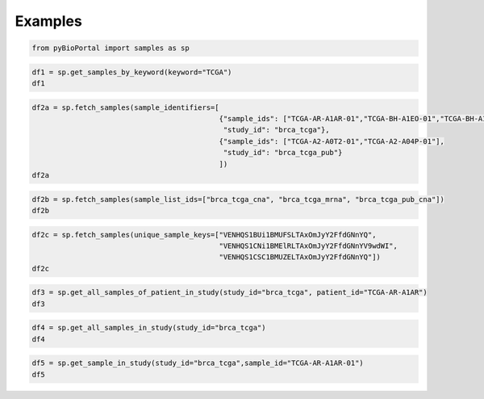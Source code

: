 .. raw:: html

  <hr>

.. raw:: html

    <head>
        <link rel="stylesheet" href="_static/css/notebook_cell_style.css" type="text/css">
    </head>     

Examples
^^^^^^^^

.. code:: ipython3

    from pyBioPortal import samples as sp

.. code:: ipython3

    df1 = sp.get_samples_by_keyword(keyword="TCGA")
    df1




.. raw:: html

    <div>
    <style scoped>
        .dataframe tbody tr th:only-of-type {
            vertical-align: middle;
        }
    
        .dataframe tbody tr th {
            vertical-align: top;
        }
    
        .dataframe thead th {
            text-align: right;
        }
    </style>
    <table border="1" class="dataframe">
      <thead>
        <tr style="text-align: right;">
          <th></th>
          <th>uniqueSampleKey</th>
          <th>uniquePatientKey</th>
          <th>sampleType</th>
          <th>sampleId</th>
          <th>patientId</th>
          <th>studyId</th>
        </tr>
      </thead>
      <tbody>
        <tr>
          <th>0</th>
          <td>VENHQS0wMi0wMDAxLTAxOmdibV90Y2dhX3Bhbl9jYW5fYX...</td>
          <td>VENHQS0wMi0wMDAxOmdibV90Y2dhX3Bhbl9jYW5fYXRsYX...</td>
          <td>Primary Solid Tumor</td>
          <td>TCGA-02-0001-01</td>
          <td>TCGA-02-0001</td>
          <td>gbm_tcga_pan_can_atlas_2018</td>
        </tr>
        <tr>
          <th>1</th>
          <td>VENHQS0wMi0wMDAxLTAxOmxnZ2dibV90Y2dhX3B1Yg</td>
          <td>VENHQS0wMi0wMDAxOmxnZ2dibV90Y2dhX3B1Yg</td>
          <td>Primary Solid Tumor</td>
          <td>TCGA-02-0001-01</td>
          <td>TCGA-02-0001</td>
          <td>lgggbm_tcga_pub</td>
        </tr>
        <tr>
          <th>2</th>
          <td>VENHQS0wMi0wMDAxLTAxOmdibV90Y2dhX3B1Yg</td>
          <td>VENHQS0wMi0wMDAxOmdibV90Y2dhX3B1Yg</td>
          <td>Primary Solid Tumor</td>
          <td>TCGA-02-0001-01</td>
          <td>TCGA-02-0001</td>
          <td>gbm_tcga_pub</td>
        </tr>
        <tr>
          <th>3</th>
          <td>VENHQS0wMi0wMDAxLTAxOmdibV90Y2dhX3B1YjIwMTM</td>
          <td>VENHQS0wMi0wMDAxOmdibV90Y2dhX3B1YjIwMTM</td>
          <td>Primary Solid Tumor</td>
          <td>TCGA-02-0001-01</td>
          <td>TCGA-02-0001</td>
          <td>gbm_tcga_pub2013</td>
        </tr>
        <tr>
          <th>4</th>
          <td>VENHQS0wMi0wMDAxLTAxOmdibV90Y2dh</td>
          <td>VENHQS0wMi0wMDAxOmdibV90Y2dh</td>
          <td>Primary Solid Tumor</td>
          <td>TCGA-02-0001-01</td>
          <td>TCGA-02-0001</td>
          <td>gbm_tcga</td>
        </tr>
        <tr>
          <th>...</th>
          <td>...</td>
          <td>...</td>
          <td>...</td>
          <td>...</td>
          <td>...</td>
          <td>...</td>
        </tr>
        <tr>
          <th>33581</th>
          <td>SURUQ0dBLTAyOm1peGVkX21za190Y2dhXzIwMjE</td>
          <td>SURUQ0dBLTAyOm1peGVkX21za190Y2dhXzIwMjE</td>
          <td>Primary Solid Tumor</td>
          <td>IDTCGA-02</td>
          <td>IDTCGA-02</td>
          <td>mixed_msk_tcga_2021</td>
        </tr>
        <tr>
          <th>33582</th>
          <td>SURUQ0dBLTAzOm1peGVkX21za190Y2dhXzIwMjE</td>
          <td>SURUQ0dBLTAzOm1peGVkX21za190Y2dhXzIwMjE</td>
          <td>Primary Solid Tumor</td>
          <td>IDTCGA-03</td>
          <td>IDTCGA-03</td>
          <td>mixed_msk_tcga_2021</td>
        </tr>
        <tr>
          <th>33583</th>
          <td>SURUQ0dBLTA0Om1peGVkX21za190Y2dhXzIwMjE</td>
          <td>SURUQ0dBLTA0Om1peGVkX21za190Y2dhXzIwMjE</td>
          <td>Primary Solid Tumor</td>
          <td>IDTCGA-04</td>
          <td>IDTCGA-04</td>
          <td>mixed_msk_tcga_2021</td>
        </tr>
        <tr>
          <th>33584</th>
          <td>SURUQ0dBLTA1Om1peGVkX21za190Y2dhXzIwMjE</td>
          <td>SURUQ0dBLTA1Om1peGVkX21za190Y2dhXzIwMjE</td>
          <td>Primary Solid Tumor</td>
          <td>IDTCGA-05</td>
          <td>IDTCGA-05</td>
          <td>mixed_msk_tcga_2021</td>
        </tr>
        <tr>
          <th>33585</th>
          <td>SURUQ0dBLTA2Om1peGVkX21za190Y2dhXzIwMjE</td>
          <td>SURUQ0dBLTA2Om1peGVkX21za190Y2dhXzIwMjE</td>
          <td>Primary Solid Tumor</td>
          <td>IDTCGA-06</td>
          <td>IDTCGA-06</td>
          <td>mixed_msk_tcga_2021</td>
        </tr>
      </tbody>
    </table>
    <p>33586 rows × 6 columns</p>
    </div>



.. code:: ipython3

    df2a = sp.fetch_samples(sample_identifiers=[
                                                {"sample_ids": ["TCGA-AR-A1AR-01","TCGA-BH-A1EO-01","TCGA-BH-A1ES-01"], 
                                                 "study_id": "brca_tcga"},
                                                {"sample_ids": ["TCGA-A2-A0T2-01","TCGA-A2-A04P-01"], 
                                                 "study_id": "brca_tcga_pub"}
                                                ])
    df2a




.. raw:: html

    <div>
    <style scoped>
        .dataframe tbody tr th:only-of-type {
            vertical-align: middle;
        }
    
        .dataframe tbody tr th {
            vertical-align: top;
        }
    
        .dataframe thead th {
            text-align: right;
        }
    </style>
    <table border="1" class="dataframe">
      <thead>
        <tr style="text-align: right;">
          <th></th>
          <th>uniqueSampleKey</th>
          <th>uniquePatientKey</th>
          <th>sampleType</th>
          <th>sampleId</th>
          <th>patientId</th>
          <th>studyId</th>
        </tr>
      </thead>
      <tbody>
        <tr>
          <th>0</th>
          <td>VENHQS1BUi1BMUFSLTAxOmJyY2FfdGNnYQ</td>
          <td>VENHQS1BUi1BMUFSOmJyY2FfdGNnYQ</td>
          <td>Primary Solid Tumor</td>
          <td>TCGA-AR-A1AR-01</td>
          <td>TCGA-AR-A1AR</td>
          <td>brca_tcga</td>
        </tr>
        <tr>
          <th>1</th>
          <td>VENHQS1CSC1BMUVPLTAxOmJyY2FfdGNnYQ</td>
          <td>VENHQS1CSC1BMUVPOmJyY2FfdGNnYQ</td>
          <td>Primary Solid Tumor</td>
          <td>TCGA-BH-A1EO-01</td>
          <td>TCGA-BH-A1EO</td>
          <td>brca_tcga</td>
        </tr>
        <tr>
          <th>2</th>
          <td>VENHQS1CSC1BMUVTLTAxOmJyY2FfdGNnYQ</td>
          <td>VENHQS1CSC1BMUVTOmJyY2FfdGNnYQ</td>
          <td>Primary Solid Tumor</td>
          <td>TCGA-BH-A1ES-01</td>
          <td>TCGA-BH-A1ES</td>
          <td>brca_tcga</td>
        </tr>
        <tr>
          <th>3</th>
          <td>VENHQS1BMi1BMFQyLTAxOmJyY2FfdGNnYV9wdWI</td>
          <td>VENHQS1BMi1BMFQyOmJyY2FfdGNnYV9wdWI</td>
          <td>Primary Solid Tumor</td>
          <td>TCGA-A2-A0T2-01</td>
          <td>TCGA-A2-A0T2</td>
          <td>brca_tcga_pub</td>
        </tr>
        <tr>
          <th>4</th>
          <td>VENHQS1BMi1BMDRQLTAxOmJyY2FfdGNnYV9wdWI</td>
          <td>VENHQS1BMi1BMDRQOmJyY2FfdGNnYV9wdWI</td>
          <td>Primary Solid Tumor</td>
          <td>TCGA-A2-A04P-01</td>
          <td>TCGA-A2-A04P</td>
          <td>brca_tcga_pub</td>
        </tr>
      </tbody>
    </table>
    </div>



.. code:: ipython3

    df2b = sp.fetch_samples(sample_list_ids=["brca_tcga_cna", "brca_tcga_mrna", "brca_tcga_pub_cna"])
    df2b




.. raw:: html

    <div>
    <style scoped>
        .dataframe tbody tr th:only-of-type {
            vertical-align: middle;
        }
    
        .dataframe tbody tr th {
            vertical-align: top;
        }
    
        .dataframe thead th {
            text-align: right;
        }
    </style>
    <table border="1" class="dataframe">
      <thead>
        <tr style="text-align: right;">
          <th></th>
          <th>uniqueSampleKey</th>
          <th>uniquePatientKey</th>
          <th>sampleType</th>
          <th>sampleId</th>
          <th>patientId</th>
          <th>studyId</th>
        </tr>
      </thead>
      <tbody>
        <tr>
          <th>0</th>
          <td>VENHQS1BUi1BMUFSLTAxOmJyY2FfdGNnYQ</td>
          <td>VENHQS1BUi1BMUFSOmJyY2FfdGNnYQ</td>
          <td>Primary Solid Tumor</td>
          <td>TCGA-AR-A1AR-01</td>
          <td>TCGA-AR-A1AR</td>
          <td>brca_tcga</td>
        </tr>
        <tr>
          <th>1</th>
          <td>VENHQS1CSC1BMUVPLTAxOmJyY2FfdGNnYQ</td>
          <td>VENHQS1CSC1BMUVPOmJyY2FfdGNnYQ</td>
          <td>Primary Solid Tumor</td>
          <td>TCGA-BH-A1EO-01</td>
          <td>TCGA-BH-A1EO</td>
          <td>brca_tcga</td>
        </tr>
        <tr>
          <th>2</th>
          <td>VENHQS1CSC1BMUVTLTAxOmJyY2FfdGNnYQ</td>
          <td>VENHQS1CSC1BMUVTOmJyY2FfdGNnYQ</td>
          <td>Primary Solid Tumor</td>
          <td>TCGA-BH-A1ES-01</td>
          <td>TCGA-BH-A1ES</td>
          <td>brca_tcga</td>
        </tr>
        <tr>
          <th>3</th>
          <td>VENHQS1CSC1BMUVULTAxOmJyY2FfdGNnYQ</td>
          <td>VENHQS1CSC1BMUVUOmJyY2FfdGNnYQ</td>
          <td>Primary Solid Tumor</td>
          <td>TCGA-BH-A1ET-01</td>
          <td>TCGA-BH-A1ET</td>
          <td>brca_tcga</td>
        </tr>
        <tr>
          <th>4</th>
          <td>VENHQS1CSC1BMUVVLTAxOmJyY2FfdGNnYQ</td>
          <td>VENHQS1CSC1BMUVVOmJyY2FfdGNnYQ</td>
          <td>Primary Solid Tumor</td>
          <td>TCGA-BH-A1EU-01</td>
          <td>TCGA-BH-A1EU</td>
          <td>brca_tcga</td>
        </tr>
        <tr>
          <th>...</th>
          <td>...</td>
          <td>...</td>
          <td>...</td>
          <td>...</td>
          <td>...</td>
          <td>...</td>
        </tr>
        <tr>
          <th>2382</th>
          <td>VENHQS1BQy1BMkZGLTAxOmJyY2FfdGNnYV9wdWI</td>
          <td>VENHQS1BQy1BMkZGOmJyY2FfdGNnYV9wdWI</td>
          <td>Primary Solid Tumor</td>
          <td>TCGA-AC-A2FF-01</td>
          <td>TCGA-AC-A2FF</td>
          <td>brca_tcga_pub</td>
        </tr>
        <tr>
          <th>2383</th>
          <td>VENHQS1BQy1BMkZCLTAxOmJyY2FfdGNnYV9wdWI</td>
          <td>VENHQS1BQy1BMkZCOmJyY2FfdGNnYV9wdWI</td>
          <td>Primary Solid Tumor</td>
          <td>TCGA-AC-A2FB-01</td>
          <td>TCGA-AC-A2FB</td>
          <td>brca_tcga_pub</td>
        </tr>
        <tr>
          <th>2384</th>
          <td>VENHQS1BQy1BMkZHLTAxOmJyY2FfdGNnYV9wdWI</td>
          <td>VENHQS1BQy1BMkZHOmJyY2FfdGNnYV9wdWI</td>
          <td>Primary Solid Tumor</td>
          <td>TCGA-AC-A2FG-01</td>
          <td>TCGA-AC-A2FG</td>
          <td>brca_tcga_pub</td>
        </tr>
        <tr>
          <th>2385</th>
          <td>VENHQS1HSS1BMkM4LTAxOmJyY2FfdGNnYV9wdWI</td>
          <td>VENHQS1HSS1BMkM4OmJyY2FfdGNnYV9wdWI</td>
          <td>Primary Solid Tumor</td>
          <td>TCGA-GI-A2C8-01</td>
          <td>TCGA-GI-A2C8</td>
          <td>brca_tcga_pub</td>
        </tr>
        <tr>
          <th>2386</th>
          <td>VENHQS1FOS1BMjk1LTAxOmJyY2FfdGNnYV9wdWI</td>
          <td>VENHQS1FOS1BMjk1OmJyY2FfdGNnYV9wdWI</td>
          <td>Primary Solid Tumor</td>
          <td>TCGA-E9-A295-01</td>
          <td>TCGA-E9-A295</td>
          <td>brca_tcga_pub</td>
        </tr>
      </tbody>
    </table>
    <p>2387 rows × 6 columns</p>
    </div>



.. code:: ipython3

    df2c = sp.fetch_samples(unique_sample_keys=["VENHQS1BUi1BMUFSLTAxOmJyY2FfdGNnYQ",
                                                "VENHQS1CNi1BMElRLTAxOmJyY2FfdGNnYV9wdWI",
                                                "VENHQS1CSC1BMUZELTAxOmJyY2FfdGNnYQ"])
    df2c




.. raw:: html

    <div>
    <style scoped>
        .dataframe tbody tr th:only-of-type {
            vertical-align: middle;
        }
    
        .dataframe tbody tr th {
            vertical-align: top;
        }
    
        .dataframe thead th {
            text-align: right;
        }
    </style>
    <table border="1" class="dataframe">
      <thead>
        <tr style="text-align: right;">
          <th></th>
          <th>uniqueSampleKey</th>
          <th>uniquePatientKey</th>
          <th>sampleType</th>
          <th>sampleId</th>
          <th>patientId</th>
          <th>studyId</th>
        </tr>
      </thead>
      <tbody>
        <tr>
          <th>0</th>
          <td>VENHQS1BUi1BMUFSLTAxOmJyY2FfdGNnYQ</td>
          <td>VENHQS1BUi1BMUFSOmJyY2FfdGNnYQ</td>
          <td>Primary Solid Tumor</td>
          <td>TCGA-AR-A1AR-01</td>
          <td>TCGA-AR-A1AR</td>
          <td>brca_tcga</td>
        </tr>
        <tr>
          <th>1</th>
          <td>VENHQS1CSC1BMUZELTAxOmJyY2FfdGNnYQ</td>
          <td>VENHQS1CSC1BMUZEOmJyY2FfdGNnYQ</td>
          <td>Primary Solid Tumor</td>
          <td>TCGA-BH-A1FD-01</td>
          <td>TCGA-BH-A1FD</td>
          <td>brca_tcga</td>
        </tr>
        <tr>
          <th>2</th>
          <td>VENHQS1CNi1BMElRLTAxOmJyY2FfdGNnYV9wdWI</td>
          <td>VENHQS1CNi1BMElROmJyY2FfdGNnYV9wdWI</td>
          <td>Primary Solid Tumor</td>
          <td>TCGA-B6-A0IQ-01</td>
          <td>TCGA-B6-A0IQ</td>
          <td>brca_tcga_pub</td>
        </tr>
      </tbody>
    </table>
    </div>



.. code:: ipython3

    df3 = sp.get_all_samples_of_patient_in_study(study_id="brca_tcga", patient_id="TCGA-AR-A1AR")
    df3




.. raw:: html

    <div>
    <style scoped>
        .dataframe tbody tr th:only-of-type {
            vertical-align: middle;
        }
    
        .dataframe tbody tr th {
            vertical-align: top;
        }
    
        .dataframe thead th {
            text-align: right;
        }
    </style>
    <table border="1" class="dataframe">
      <thead>
        <tr style="text-align: right;">
          <th></th>
          <th>uniqueSampleKey</th>
          <th>uniquePatientKey</th>
          <th>sampleType</th>
          <th>sampleId</th>
          <th>patientId</th>
          <th>studyId</th>
        </tr>
      </thead>
      <tbody>
        <tr>
          <th>0</th>
          <td>VENHQS1BUi1BMUFSLTAxOmJyY2FfdGNnYQ</td>
          <td>VENHQS1BUi1BMUFSOmJyY2FfdGNnYQ</td>
          <td>Primary Solid Tumor</td>
          <td>TCGA-AR-A1AR-01</td>
          <td>TCGA-AR-A1AR</td>
          <td>brca_tcga</td>
        </tr>
      </tbody>
    </table>
    </div>



.. code:: ipython3

    df4 = sp.get_all_samples_in_study(study_id="brca_tcga")
    df4




.. raw:: html

    <div>
    <style scoped>
        .dataframe tbody tr th:only-of-type {
            vertical-align: middle;
        }
    
        .dataframe tbody tr th {
            vertical-align: top;
        }
    
        .dataframe thead th {
            text-align: right;
        }
    </style>
    <table border="1" class="dataframe">
      <thead>
        <tr style="text-align: right;">
          <th></th>
          <th>uniqueSampleKey</th>
          <th>uniquePatientKey</th>
          <th>sampleType</th>
          <th>sampleId</th>
          <th>patientId</th>
          <th>studyId</th>
        </tr>
      </thead>
      <tbody>
        <tr>
          <th>0</th>
          <td>VENHQS1BUi1BMUFSLTAxOmJyY2FfdGNnYQ</td>
          <td>VENHQS1BUi1BMUFSOmJyY2FfdGNnYQ</td>
          <td>Primary Solid Tumor</td>
          <td>TCGA-AR-A1AR-01</td>
          <td>TCGA-AR-A1AR</td>
          <td>brca_tcga</td>
        </tr>
        <tr>
          <th>1</th>
          <td>VENHQS1CSC1BMUVPLTAxOmJyY2FfdGNnYQ</td>
          <td>VENHQS1CSC1BMUVPOmJyY2FfdGNnYQ</td>
          <td>Primary Solid Tumor</td>
          <td>TCGA-BH-A1EO-01</td>
          <td>TCGA-BH-A1EO</td>
          <td>brca_tcga</td>
        </tr>
        <tr>
          <th>2</th>
          <td>VENHQS1CSC1BMUVTLTAxOmJyY2FfdGNnYQ</td>
          <td>VENHQS1CSC1BMUVTOmJyY2FfdGNnYQ</td>
          <td>Primary Solid Tumor</td>
          <td>TCGA-BH-A1ES-01</td>
          <td>TCGA-BH-A1ES</td>
          <td>brca_tcga</td>
        </tr>
        <tr>
          <th>3</th>
          <td>VENHQS1CSC1BMUVTLTA2OmJyY2FfdGNnYQ</td>
          <td>VENHQS1CSC1BMUVTOmJyY2FfdGNnYQ</td>
          <td>Metastatic</td>
          <td>TCGA-BH-A1ES-06</td>
          <td>TCGA-BH-A1ES</td>
          <td>brca_tcga</td>
        </tr>
        <tr>
          <th>4</th>
          <td>VENHQS1CSC1BMUVULTAxOmJyY2FfdGNnYQ</td>
          <td>VENHQS1CSC1BMUVUOmJyY2FfdGNnYQ</td>
          <td>Primary Solid Tumor</td>
          <td>TCGA-BH-A1ET-01</td>
          <td>TCGA-BH-A1ET</td>
          <td>brca_tcga</td>
        </tr>
        <tr>
          <th>...</th>
          <td>...</td>
          <td>...</td>
          <td>...</td>
          <td>...</td>
          <td>...</td>
          <td>...</td>
        </tr>
        <tr>
          <th>1103</th>
          <td>VENHQS1FMi1BMUI0LTAxOmJyY2FfdGNnYQ</td>
          <td>VENHQS1FMi1BMUI0OmJyY2FfdGNnYQ</td>
          <td>Primary Solid Tumor</td>
          <td>TCGA-E2-A1B4-01</td>
          <td>TCGA-E2-A1B4</td>
          <td>brca_tcga</td>
        </tr>
        <tr>
          <th>1104</th>
          <td>VENHQS1FMi1BMUI1LTAxOmJyY2FfdGNnYQ</td>
          <td>VENHQS1FMi1BMUI1OmJyY2FfdGNnYQ</td>
          <td>Primary Solid Tumor</td>
          <td>TCGA-E2-A1B5-01</td>
          <td>TCGA-E2-A1B5</td>
          <td>brca_tcga</td>
        </tr>
        <tr>
          <th>1105</th>
          <td>VENHQS1FMi1BMUI2LTAxOmJyY2FfdGNnYQ</td>
          <td>VENHQS1FMi1BMUI2OmJyY2FfdGNnYQ</td>
          <td>Primary Solid Tumor</td>
          <td>TCGA-E2-A1B6-01</td>
          <td>TCGA-E2-A1B6</td>
          <td>brca_tcga</td>
        </tr>
        <tr>
          <th>1106</th>
          <td>VENHQS1FMi1BMUJDLTAxOmJyY2FfdGNnYQ</td>
          <td>VENHQS1FMi1BMUJDOmJyY2FfdGNnYQ</td>
          <td>Primary Solid Tumor</td>
          <td>TCGA-E2-A1BC-01</td>
          <td>TCGA-E2-A1BC</td>
          <td>brca_tcga</td>
        </tr>
        <tr>
          <th>1107</th>
          <td>VENHQS1FMi1BMUJELTAxOmJyY2FfdGNnYQ</td>
          <td>VENHQS1FMi1BMUJEOmJyY2FfdGNnYQ</td>
          <td>Primary Solid Tumor</td>
          <td>TCGA-E2-A1BD-01</td>
          <td>TCGA-E2-A1BD</td>
          <td>brca_tcga</td>
        </tr>
      </tbody>
    </table>
    <p>1108 rows × 6 columns</p>
    </div>



.. code:: ipython3

    df5 = sp.get_sample_in_study(study_id="brca_tcga",sample_id="TCGA-AR-A1AR-01")
    df5




.. raw:: html

    <div>
    <style scoped>
        .dataframe tbody tr th:only-of-type {
            vertical-align: middle;
        }
    
        .dataframe tbody tr th {
            vertical-align: top;
        }
    
        .dataframe thead th {
            text-align: right;
        }
    </style>
    <table border="1" class="dataframe">
      <thead>
        <tr style="text-align: right;">
          <th></th>
          <th>sampleType</th>
          <th>sequenced</th>
          <th>copyNumberSegmentPresent</th>
          <th>sampleId</th>
          <th>patientId</th>
          <th>studyId</th>
        </tr>
      </thead>
      <tbody>
        <tr>
          <th>0</th>
          <td>Primary Solid Tumor</td>
          <td>True</td>
          <td>True</td>
          <td>TCGA-AR-A1AR-01</td>
          <td>TCGA-AR-A1AR</td>
          <td>brca_tcga</td>
        </tr>
      </tbody>
    </table>
    </div>


